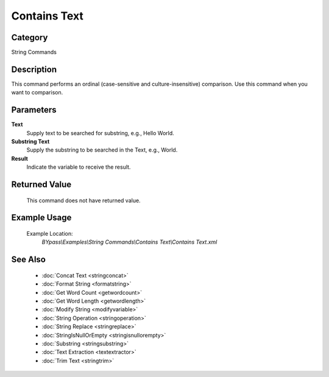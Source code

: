 Contains Text
=============

Category
--------
String Commands

Description
-----------

This command performs an ordinal (case-sensitive and culture-insensitive) comparison. Use this command when you want to comparison.

Parameters
----------

**Text**
	Supply text to be searched for substring, e.g., Hello World.

**Substring Text**
	Supply the substring to be searched in the Text, e.g., World.

**Result**
	Indicate the variable to receive the result.



Returned Value
--------------
	This command does not have returned value.

Example Usage
-------------

	Example Location:  
		`BYpass\\Examples\\String Commands\\Contains Text\\Contains Text.xml`

See Also
--------
	- :doc:`Concat Text <stringconcat>`
	- :doc:`Format String <formatstring>`
	- :doc:`Get Word Count <getwordcount>`
	- :doc:`Get Word Length <getwordlength>`
	- :doc:`Modify String <modifyvariable>`
	- :doc:`String Operation <stringoperation>`
	- :doc:`String Replace <stringreplace>`
	- :doc:`StringIsNullOrEmpty <stringisnullorempty>`
	- :doc:`Substring <stringsubstring>`
	- :doc:`Text Extraction <textextractor>`
	- :doc:`Trim Text <stringtrim>`

	
